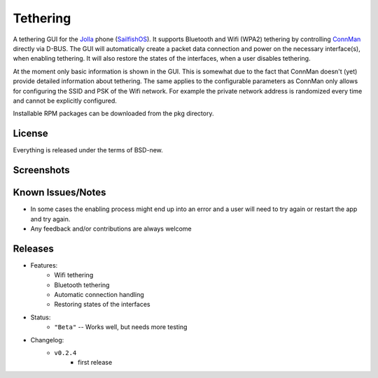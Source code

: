 =========
Tethering
=========

A tethering GUI for the `Jolla`_ phone (`SailfishOS`_). It supports Bluetooth and
Wifi (WPA2) tethering by controlling `ConnMan`_ directly via D-BUS. The GUI will
automatically create a packet data connection and power on the necessary
interface(s), when enabling tethering. It will also restore the states of
the interfaces, when a user disables tethering.

.. _`Jolla`: http://jolla.com
.. _`SailfishOS`: http://sailfishos.org
.. _`ConnMan`: http://connman.net

At the moment only basic information is shown in the GUI. This is somewhat
due to the fact that ConnMan doesn't (yet) provide detailed information about
tethering. The same applies to the configurable parameters as ConnMan only
allows for configuring the SSID and PSK of the Wifi network. For example the
private network address is randomized every time and cannot be explicitly
configured.

Installable RPM packages can be downloaded from the pkg directory.


License
=======

Everything is released under the terms of BSD-new.


Screenshots
===========

.. image:: screenshots/app_131230.png


Known Issues/Notes
==================

* In some cases the enabling process might end up into an error and a user
  will need to try again or restart the app and try again.

* Any feedback and/or contributions are always welcome


Releases
========

* Features:
    * Wifi tethering
    * Bluetooth tethering
    * Automatic connection handling
    * Restoring states of the interfaces

* Status:
    * ``"Beta"`` -- Works well, but needs more testing

* Changelog:
    * ``v0.2.4``
        * first release


